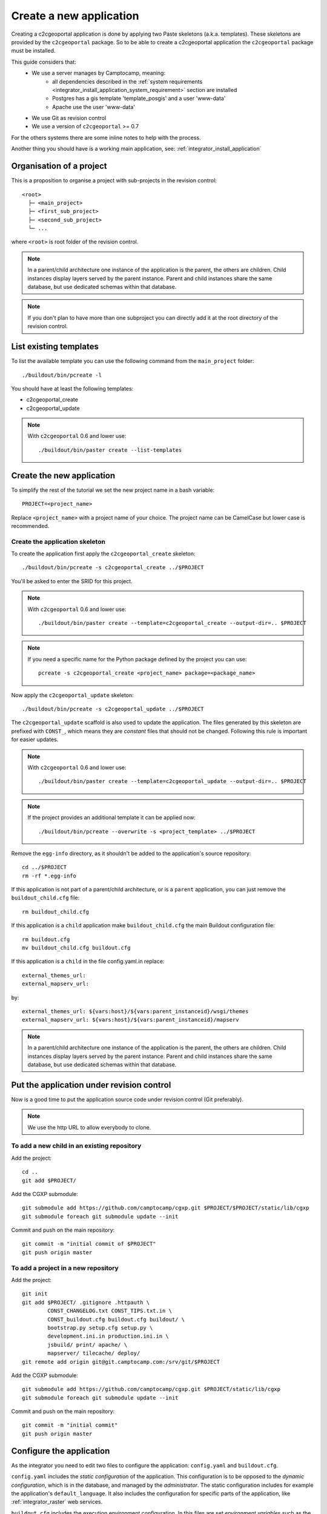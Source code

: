 .. _integrator_create_application:

Create a new application
========================

Creating a c2cgeoportal application is done by applying two Paste skeletons
(a.k.a. templates). These skeletons are provided by the ``c2cgeoportal``
package. So to be able to create a c2cgeoportal application the
``c2cgeoportal`` package must be installed.

This guide considers that:
 - We use a server manages by Camptocamp, meaning:
    - all dependencies described in the 
      :ref:`system requirements <integrator_install_application_system_requirement>` 
      section are installed
    - Postgres has a gis template 'template_posgis' and a user 'www-data'
    - Apache use the user 'www-data'
 - We use Git as revision control
 - We use a version of ``c2cgeoportal`` >= 0.7

For the others systems there are some inline notes to help with the process.

Another thing you should have is a working main application,
see: :ref:`integrator_install_application`

Organisation of a project
-------------------------

This is a proposition to organise a project with sub-projects in the
revision control::

    <root>
      ├─ <main_project>
      ├─ <first_sub_project>
      ├─ <second_sub_project>
      └─ ...

where ``<root>`` is root folder of the revision control.

.. note::

    In a parent/child architecture one instance of the application is the
    parent, the others are children. Child instances display layers
    served by the parent instance. Parent and child instances share
    the same database, but use dedicated schemas within that database.

.. note::

    If you don't plan to have more than one subproject you can directly
    add it at the root directory of the revision control.

List existing templates
-----------------------

To list the available template you can use the following command
from the ``main_project`` folder::

    ./buildout/bin/pcreate -l

You should have at least the following templates:

* c2cgeoportal_create
* c2cgeoportal_update

.. note::

    With ``c2cgeoportal`` 0.6 and lower use::

        ./buildout/bin/paster create --list-templates

Create the new application
--------------------------

To simplify the rest of the tutorial we set the new project name in a
bash variable::

    PROJECT=<project_name>

Replace ``<project_name>`` with a project name of your choice.
The project name can be CamelCase but lower case is recommended.

Create the application skeleton
...............................

To create the application first apply the ``c2cgeoportal_create`` skeleton::

    ./buildout/bin/pcreate -s c2cgeoportal_create ../$PROJECT

You'll be asked to enter the SRID for this project.

.. note::

   With ``c2cgeoportal`` 0.6 and lower use::

       ./buildout/bin/paster create --template=c2cgeoportal_create --output-dir=.. $PROJECT

.. note::

    If you need a specific name for the Python package defined by the project
    you can use::

        pcreate -s c2cgeoportal_create <project_name> package=<package_name>


Now apply the ``c2cgeoportal_update`` skeleton::

    ./buildout/bin/pcreate -s c2cgeoportal_update ../$PROJECT

The ``c2cgeoportal_update`` scaffold is also used to update the
application. The files generated by this skeleton are prefixed with
``CONST_``, which means they are *constant* files that should not be changed.
Following this rule is important for easier updates.

.. note::

    With ``c2cgeoportal`` 0.6 and lower use::

        ./buildout/bin/paster create --template=c2cgeoportal_update --output-dir=.. $PROJECT

.. note::

   If the project provides an additional template it can be applied now::

        ./buildout/bin/pcreate --overwrite -s <project_template> ../$PROJECT

Remove the ``egg-info`` directory, as it shouldn't be added to the
application's source repository::

    cd ../$PROJECT
    rm -rf *.egg-info

If this application is not part of a parent/child architecture, or is
a ``parent`` application, you can just remove the ``buildout_child.cfg`` file::

    rm buildout_child.cfg

If this application is a ``child`` application make ``buildout_child.cfg`` the
main Buildout configuration file::

    rm buildout.cfg
    mv buildout_child.cfg buildout.cfg

If this application is a ``child`` in the file config.yaml.in replace::

    external_themes_url:
    external_mapserv_url:

by::

    external_themes_url: ${vars:host}/${vars:parent_instanceid}/wsgi/themes
    external_mapserv_url: ${vars:host}/${vars:parent_instanceid}/mapserv


.. note::

    In a parent/child architecture one instance of the application is the
    parent, the others are children. Child instances display layers
    served by the parent instance. Parent and child instances share
    the same database, but use dedicated schemas within that database.

Put the application under revision control
------------------------------------------

Now is a good time to put the application source code under revision
control (Git preferably).

.. note::

   We use the http URL to allow everybody to clone.

To add a new child in an existing repository
............................................

Add the project::

    cd ..
    git add $PROJECT/

Add the CGXP submodule::

    git submodule add https://github.com/camptocamp/cgxp.git $PROJECT/$PROJECT/static/lib/cgxp
    git submodule foreach git submodule update --init

Commit and push on the main repository::

    git commit -m "initial commit of $PROJECT"
    git push origin master

To add a project in a new repository
....................................

Add the project::

    git init
    git add $PROJECT/ .gitignore .httpauth \
            CONST_CHANGELOG.txt CONST_TIPS.txt.in \
            CONST_buildout.cfg buildout.cfg buildout/ \
            bootstrap.py setup.cfg setup.py \
            development.ini.in production.ini.in \
            jsbuild/ print/ apache/ \
            mapserver/ tilecache/ deploy/
    git remote add origin git@git.camptocamp.com:/srv/git/$PROJECT

Add the CGXP submodule::

    git submodule add https://github.com/camptocamp/cgxp.git $PROJECT/static/lib/cgxp
    git submodule foreach git submodule update --init

Commit and push on the main repository::

    git commit -m "initial commit"
    git push origin master

Configure the application
-------------------------

As the integrator you need to edit two files to configure the application:
``config.yaml`` and ``buildout.cfg``.

``config.yaml`` includes the *static configuration* of the application.  This
configuration is to be opposed to the *dynamic configuration*, which is in the
database, and managed by the *administrator*. The static configuration includes
for example the application's ``default_language``. It also includes the
configuration for specific parts of the application, like
:ref:`integrator_raster` web services.

``buildout.cfg`` includes the execution environment configuration. In this
files are set *environment variables* such as the application instance id
(``instance_id``), the database name (``db``), and host names. Pay particular
attention to the ``to_be_defined`` values. ``buildout.cfg`` actually defines
the *default* environment configuration. The configuration for specific
installations (specific servers for example) can be written in specific files,
that extend ``buildout.cfg``.  The :ref:`integrator_install_application`
section provides more information.

Don't miss to add your changes to git::

    git add buildout.cfg
    git commit -m "initialise buildout.cfg"
    git push origin master

.. note::
   Additional notes for Windows users:

   To have a working PNG print you should edit the file 
   ``print/WEB-INF/classes/spring-application-context.xml``
   and replace the line::

        <value>/usr/bin/convert</value>

   by this one::

        <value>C:\Program Files (x86)\ImageMagick-6.7.7-Q16\convert</value>

   with the right path to ``convert``.


After creation and minimal setup the application is ready to be installed.
Then follow the sections in the install application guide:

* :ref:`integrator_install_application_create_schema`.
* :ref:`integrator_install_application_install_application`.

.. note::
    If you create the main instance you should do the whole
    database creation as described in :ref:`integrator_install_application`,
    except the 'Get the application source tree' chapter.


.. Minimal setup of the application
.. --------------------------------

.. This section provides the minimal set of things to do to get a working
.. application.

.. Defining background layers
.. --------------------------

.. A c2cgeoportal application has *background layers* and *overlays*. Background
.. layers, also known as base layers, sit at the bottom of the map. They're
.. typically cached layers. Overlays represent application-specific data. They're
.. displayed on top of background layers.

.. Background layers are created by the application integrator, while overlays are
.. created by the application administrator. This is why only background layers
.. are covered here in the Integrator Guide. Defining overlays is described in the
.. :ref:`administrator_guide`.

.. Create a WMTS layer (**To Be Changed**)

.. * Make sure that ``/var/sig/tilecache/`` exists and is writeable by the user ``www-data``.
.. * Add the matching layers definitions in the mapfile (``mapserver/c2cgeoportal.map.in``).
.. * Add a layer entry in ``tilecache/tilecache.cfg.in``. The ``layers`` attribute
..   must contain the list of mapserver layers defined above.
.. * Update the layers list in the ``<package>/templates/viewer.js`` template.
..   The ``layer`` parameter is the name
..   of the tilecache layer entry just added in ``tilecache/tilecache.cfg.in``.

.. **To Be Completed**
